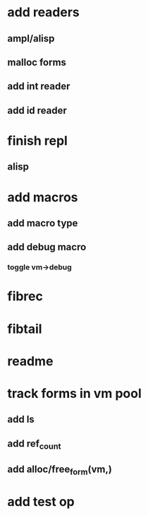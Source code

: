 * add readers
** ampl/alisp
** malloc forms
** add int reader
** add id reader
* finish repl
** alisp
* add macros
** add macro type
** add debug macro
*** toggle vm->debug
* fibrec
* fibtail
* readme
* track forms in vm pool
** add ls
** add ref_count
** add alloc/free_form(vm,)
* add test op
